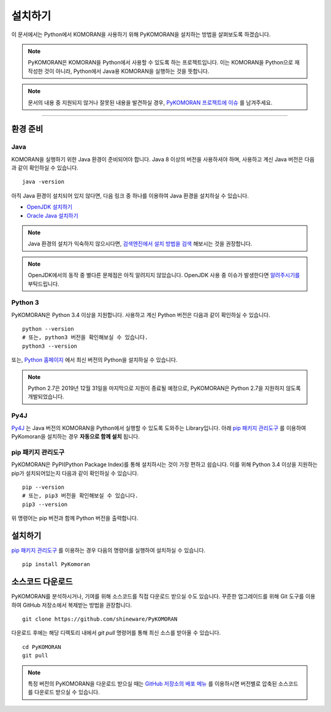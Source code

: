 설치하기
=======================================

이 문서에서는 Python에서 KOMORAN을 사용하기 위해 PyKOMORAN을 설치하는 방법을 살펴보도록 하겠습니다.

.. Note::
   PyKOMORAN은 KOMORAN을 Python에서 사용할 수 있도록 하는 프로젝트입니다.
   이는 KOMORAN을 Python으로 재작성한 것이 아니라, Python에서 Java용 KOMORAN을 실행하는 것을 뜻합니다.

.. Note::
   문서의 내용 중 지원되지 않거나 잘못된 내용을 발견하실 경우,
   `PyKOMORAN 프로젝트에 이슈 <https://github.com/shineware/PyKOMORAN/issues>`_ 를 남겨주세요.

----

환경 준비
---------------------------------------

Java
~~~~~~~~~~~~~~~~~~~~~~~~~~~~~~~~~~~~~~~
KOMORAN을 실행하기 위한 Java 환경이 준비되어야 합니다.
Java 8 이상의 버전을 사용하셔야 하며, 사용하고 계신 Java 버전은 다음과 같이 확인하실 수 있습니다. ::

   java -version

아직 Java 환경이 설치되어 있지 않다면, 다음 링크 중 하나를 이용하여 Java 환경을 설치하실 수 있습니다.

* `OpenJDK 설치하기 <https://openjdk.java.net/install/>`_
* `Oracle Java 설치하기 <https://www.oracle.com/technetwork/java/javase/downloads/index.html>`_

.. Note::
   Java 환경의 설치가 익숙하지 않으시다면, `검색엔진에서 설치 방법을 검색 <https://www.google.com/search?q=jdk+설치>`_
   해보시는 것을 권장합니다.

.. Note::
   OpenJDK에서의 동작 중 별다른 문제점은 아직 알려지지 않았습니다.
   OpenJDK 사용 중 이슈가 발생한다면 `알려주시기를 <https://github.com/shineware/PyKOMORAN/issues>`_ 부탁드립니다.

Python 3
~~~~~~~~~~~~~~~~~~~~~~~~~~~~~~~~~~~~~~~
PyKOMORAN은 Python 3.4 이상을 지원합니다. 사용하고 계신 Python 버전은 다음과 같이 확인하실 수 있습니다. ::

  python --version
  # 또는, python3 버전을 확인해보실 수 있습니다.
  python3 --version

또는, `Python 홈페이지 <https://www.python.org/downloads/>`_ 에서 최신 버전의 Python을 설치하실 수 있습니다.

.. Note::
    Python 2.7은 2019년 12월 31일을 마지막으로 지원이 종료될 예정으로,
    PyKOMORAN은 Python 2.7을 지원하지 않도록 개발되었습니다.

Py4J
~~~~~~~~~~~~~~~~~~~~~~~~~~~~~~~~~~~~~~~
`Py4J <https://www.py4j.org/>`_ 는 Java 버전의 KOMORAN을 Python에서 실행할 수 있도록 도와주는 Library입니다.
아래 `pip 패키지 관리도구 <https://pypi.org/project/PyKomoran/>`_ 를 이용하여 PyKomoran을 설치하는 경우 **자동으로 함께 설치** 됩니다.

pip 패키지 관리도구
~~~~~~~~~~~~~~~~~~~~~~~~~~~~~~~~~~~~~~~
PyKOMORAN은 PyPI(Python Package Index)를 통해 설치하시는 것이 가장 편하고 쉽습니다.
이를 위해 Python 3.4 이상을 지원하는 pip가 설치되어있는지 다음과 같이 확인하실 수 있습니다. ::

  pip --version
  # 또는, pip3 버전을 확인해보실 수 있습니다.
  pip3 --version

위 명령어는 pip 버전과 함께 Python 버전을 출력합니다.


설치하기
---------------------------------------
`pip 패키지 관리도구`_ 를 이용하는 경우 다음의 명령어를 실행하여 설치하실 수 있습니다. ::

  pip install PyKomoran


소스코드 다운로드
---------------------------------------
PyKOMORAN를 분석하시거나, 기여를 위해 소스코드를 직접 다운로드 받으실 수도 있습니다.
꾸준한 업그레이드를 위해 Git 도구를 이용하여 GitHub 저장소에서 복제받는 방법을 권장합니다. ::

   git clone https://github.com/shineware/PyKOMORAN

다운로드 후에는 해당 디렉토리 내에서 `git pull` 명령어를 통해 최신 소스를 받아올 수 있습니다. ::

   cd PyKOMORAN
   git pull

.. seealso::
  Git 도구 홈페이지에서 `사용법 <https://git-scm.com/book/ko/>`_ 을 익히실 수 있습니다.

.. Note::
  특정 버전의 PyKOMORAN을 다운로드 받으실 때는 `GitHub 저장소의 배포 메뉴 <https://github.com/shineware/PyKOMORAN/releases>`_
  를 이용하시면 버전별로 압축된 소스코드를 다운로드 받으실 수 있습니다.
